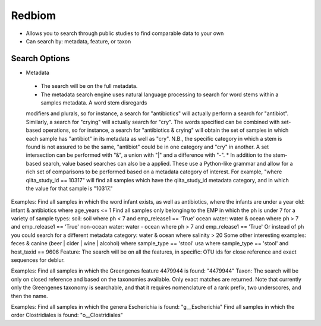 Redbiom
=======
* Allows you to search through public studies to find comparable data to your own
* Can search by: metadata, feature, or taxon

Search Options
--------------
* Metadata
 * The search will be on the full metadata. 
 * The metadata search engine uses natural language processing to search for word stems within a samples metadata. A word stem disregards
 modifiers and plurals, so for instance, a search for "antibiotics" will actually perform a search for "antibiot". Similarly, a search for
 "crying" will actually search for "cry". The words specified can be combined with set-based operations, so for instance, a search for
 "antibiotics & crying" will obtain the set of samples in which each sample has "antibiot" in its metadata as well as "cry". N.B., the
 specific category in which a stem is found is not assured to be the same, "antibiot" could be in one category and "cry" in another. A set
 intersection can be performed with "&", a union with "|" and a difference with "-". 
 * In addition to the stem-based search, value based searches can also be a applied. These use a Python-like grammar and allow for a rich set of comparisons to be performed based on a metadata category of interest. For example, "where qiita_study_id == 10317" will find all samples which have the qiita_study_id metadata category, and in which the value for that sample is "10317." 

Examples: 
Find all samples in which the word infant exists, as well as antibiotics, where the infants are under a year old:
infant & antibiotics where age_years <= 1
Find all samples only belonging to the EMP in which the ph is under 7 for a variety of sample types:
soil: soil where ph < 7 and emp_release1 == 'True'
ocean water: water & ocean where ph > 7 and emp_release1 == 'True'
non-ocean water: water - ocean where ph > 7 and emp_release1 == 'True'
Or instead of ph you could search for a different metadata category:
water & ocean where salinity > 20
Some other interesting examples:
feces & canine
(beer | cider | wine | alcohol)
where sample_type == 'stool'
usa where sample_type == 'stool' and host_taxid == 9606
Feature:
The search will be on all the features, in specific: OTU ids for close reference and exact sequences for deblur. 

Examples: 
Find all samples in which the Greengenes feature 4479944 is found: "4479944"
Taxon:
The search will be only on closed reference and based on the taxonomies available. Only exact matches are returned. Note that currently only the Greengenes taxonomy is searchable, and that it requires nomenclature of a rank prefix, two underscores, and then the name. 

Examples: 
Find all samples in which the genera Escherichia is found: "g__Escherichia"
Find all samples in which the order Clostridiales is found: "o__Clostridiales"
